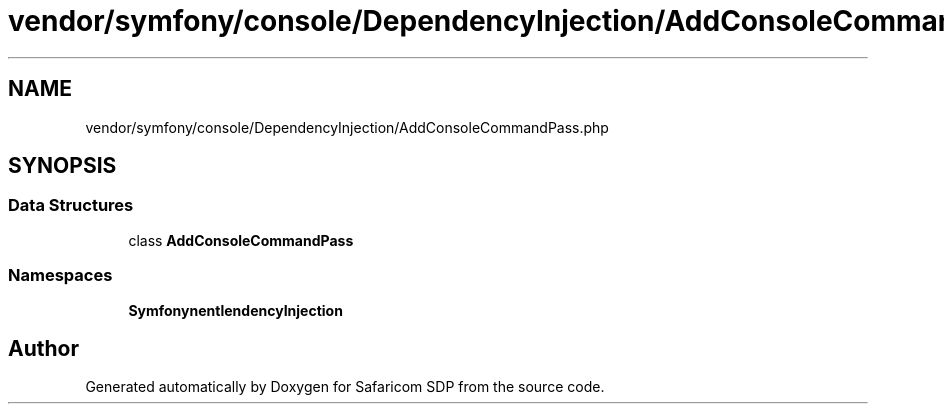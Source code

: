 .TH "vendor/symfony/console/DependencyInjection/AddConsoleCommandPass.php" 3 "Sat Sep 26 2020" "Safaricom SDP" \" -*- nroff -*-
.ad l
.nh
.SH NAME
vendor/symfony/console/DependencyInjection/AddConsoleCommandPass.php
.SH SYNOPSIS
.br
.PP
.SS "Data Structures"

.in +1c
.ti -1c
.RI "class \fBAddConsoleCommandPass\fP"
.br
.in -1c
.SS "Namespaces"

.in +1c
.ti -1c
.RI " \fBSymfony\\Component\\Console\\DependencyInjection\fP"
.br
.in -1c
.SH "Author"
.PP 
Generated automatically by Doxygen for Safaricom SDP from the source code\&.
